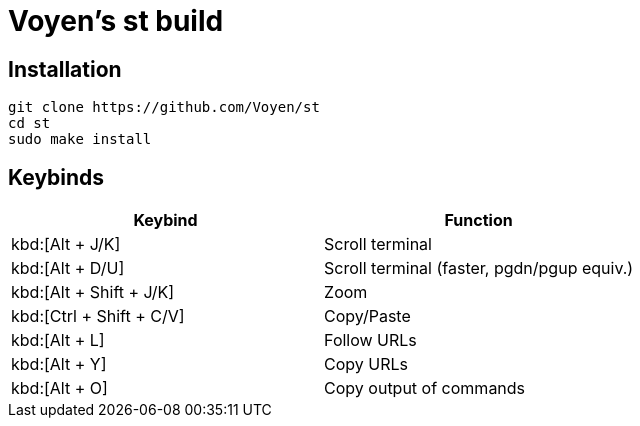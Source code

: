= Voyen's st build

== Installation

```
git clone https://github.com/Voyen/st
cd st
sudo make install
```

== Keybinds

|===
h| Keybind h| Function
| kbd:[Alt + J/K] | Scroll terminal
| kbd:[Alt + D/U] | Scroll terminal (faster, pgdn/pgup equiv.)
| kbd:[Alt + Shift + J/K] | Zoom
| kbd:[Ctrl + Shift + C/V] | Copy/Paste
| kbd:[Alt + L] | Follow URLs
| kbd:[Alt + Y] | Copy URLs
| kbd:[Alt + O] | Copy output of commands
|===